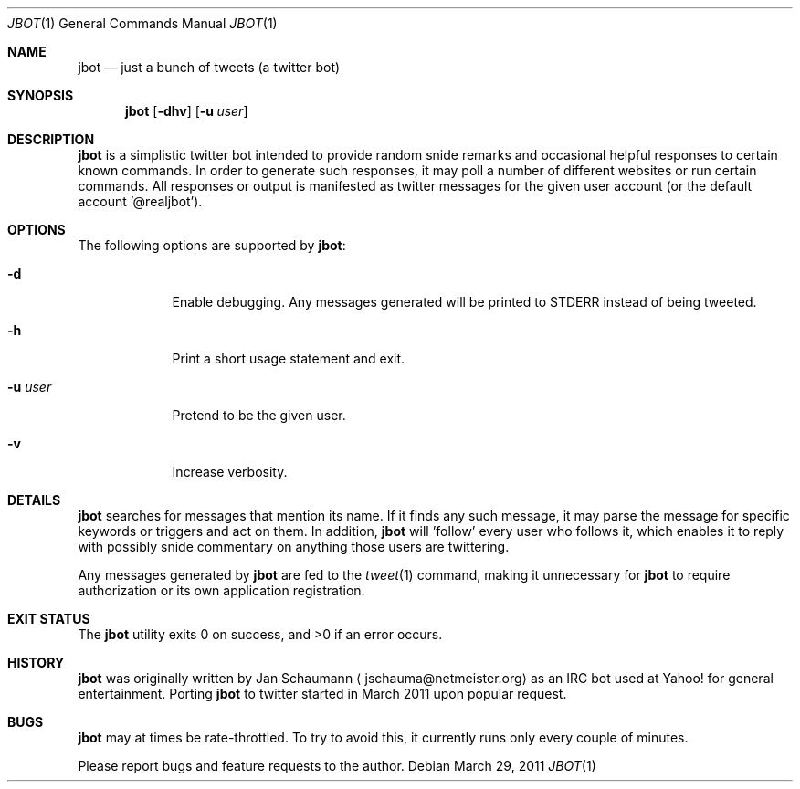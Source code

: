 .Dd March 29, 2011
.Dt JBOT 1
.Os
.Sh NAME
.Nm jbot
.Nd just a bunch of tweets (a twitter bot)
.Sh SYNOPSIS
.Nm
.Op Fl dhv
.Op Fl u Ar user
.Sh DESCRIPTION
.Nm
is a simplistic twitter bot intended to provide random snide remarks and
occasional helpful responses to certain known commands.
In order to generate such responses, it may poll a number of different
websites or run certain commands.
All responses or output is manifested as twitter messages for the given
user account (or the default account '@realjbot').
.Sh OPTIONS
The following options are supported by
.Nm :
.Bl -tag -width u_user_
.It Fl d
Enable debugging.
Any messages generated will be printed to STDERR instead of being tweeted.
.It Fl h
Print a short usage statement and exit.
.It Fl u Ar user
Pretend to be the given user.
.It Fl v
Increase verbosity.
.El
.Sh DETAILS
.Nm
searches for messages that mention its name.
If it finds any such message, it may parse the message for specific
keywords or triggers and act on them.
In addition,
.Nm
will 'follow' every user who follows it, which enables it to reply with
possibly snide commentary on anything those users are twittering.
.Pp
Any messages generated by
.Nm
are fed to the
.Xr tweet 1
command, making it unnecessary for
.Nm
to require authorization or its own application registration.
.Sh EXIT STATUS
.Ex -std
.Sh HISTORY
.Nm
was originally written by
.An Jan Schaumann
.Aq jschauma@netmeister.org
as an IRC bot used at Yahoo! for general entertainment.
Porting
.Nm
to twitter started in March 2011 upon popular request.
.Sh BUGS
.Nm
may at times be rate-throttled.
To try to avoid this, it currently runs only every couple of minutes.
.Pp
Please report bugs and feature requests to the author.
